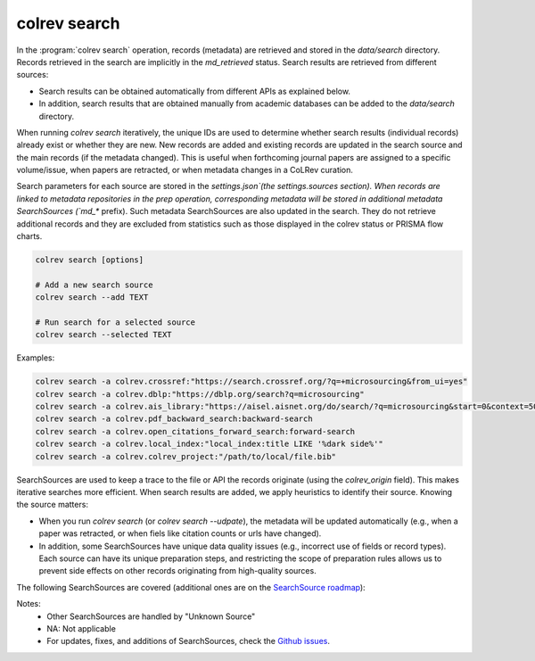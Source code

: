 .. _Search:

colrev search
==================================

In the :program:`colrev search` operation, records (metadata) are retrieved and stored in the `data/search` directory. Records retrieved in the search are implicitly in the `md_retrieved` status. Search results are retrieved from different sources:

- Search results can be obtained automatically from different APIs as explained below.
- In addition, search results that are obtained manually from academic databases can be added to the `data/search` directory.

When running `colrev search` iteratively, the unique IDs are used to determine whether search results (individual records) already exist or whether they are new. New records are added and existing records are updated in the search source and the main records (if the metadata changed). This is useful when forthcoming journal papers are assigned to a specific volume/issue, when papers are retracted, or when metadata changes in a CoLRev curation.

Search parameters for each source are stored in the `settings.json`(the settings.sources section).
When records are linked to metadata repositories in the prep operation, corresponding metadata will be stored in additional metadata SearchSources (`md_*` prefix).
Such metadata SearchSources are also updated in the search. They do not retrieve additional records and they are excluded from statistics such as those displayed in the colrev status or PRISMA flow charts.

..
    TODO :

    - mention how to add papers suggested by colleagues (as recommended by methodologists)
    - Illustrate the different options: API (Crossref, Pubmed, ...), reference files (bibtex, enl, ris, ...), spreadsheets (xlsx, csv, ...), papers (PDFs), lists of references (md file or PDF reference sections), local-index, other colrev projects
    - types of sources should correspond to SearchSourceType
    - Per default, API-based searches only retrieve/add the most recent records. A full search and update of all records can be started with the --rerun flag.
    - add an illustration of sources (how they enable active flows)

.. code-block:: bash

    colrev search [options]

    # Add a new search source
    colrev search --add TEXT

    # Run search for a selected source
    colrev search --selected TEXT


Examples:

.. code-block:: bash

    colrev search -a colrev.crossref:"https://search.crossref.org/?q=+microsourcing&from_ui=yes"
    colrev search -a colrev.dblp:"https://dblp.org/search?q=microsourcing"
    colrev search -a colrev.ais_library:"https://aisel.aisnet.org/do/search/?q=microsourcing&start=0&context=509156&facet="
    colrev search -a colrev.pdf_backward_search:backward-search
    colrev search -a colrev.open_citations_forward_search:forward-search
    colrev search -a colrev.local_index:"local_index:title LIKE '%dark side%'"
    colrev search -a colrev.colrev_project:"/path/to/local/file.bib"

..
    Examples:
    .. colrev search -a colrev.crossref:jissn=19417225

    colrev search -a '{"endpoint": "colrev.dblp","search_parameters": {"scope": {"venue_key": "journals/dss", "journal_abbreviation": "Decis. Support Syst."}}}'

    colrev search -a '{"endpoint": "colrev.colrev_project","search_parameters": {"url": "/home/projects/review9"}}'

    colrev search -a '{"endpoint": "colrev.colrev_project","search_parameters": {"url": "/home/projects/review9"}}'

    colrev search -a '{"endpoint": "colrev.pdfs_dir","search_parameters": {"scope": {"path": "/home/journals/PLOS"}, "sub_dir_pattern": "volume_number", "journal": "PLOS One"}}'

SearchSources are used to keep a trace to the file or API the records originate (using the `colrev_origin` field).
This makes iterative searches more efficient.
When search results are added, we apply heuristics to identify their source. Knowing the source matters:

- When you run `colrev search` (or `colrev search --udpate`), the metadata will be updated automatically (e.g., when a paper was retracted, or when fiels like citation counts or urls have changed).
- In addition, some SearchSources have unique data quality issues (e.g., incorrect use of fields or record types). Each source can have its unique preparation steps, and restricting the scope of preparation rules allows us to prevent side effects on other records originating from high-quality sources.

The following SearchSources are covered (additional ones are on the `SearchSource roadmap <https://github.com/CoLRev-Ecosystem/colrev/issues/106>`_):

.. datatemplate:json:: ../../../../colrev/template/package_endpoints.json

    {{ make_list_table_from_mappings(
        [("SearchSource", "link"), ("Identifier", "package_endpoint_identifier"), ("API search", "api_search"), ("Search instructions", "instructions"), ("Status", "status_linked")],
        data['search_source'],
        title='',
        ) }}

Notes:
    - Other SearchSources are handled by "Unknown Source"
    - NA: Not applicable
    - For updates, fixes, and additions of SearchSources, check the `Github issues <https://github.com/CoLRev-Ecosystem/colrev/labels/search_source>`_.
